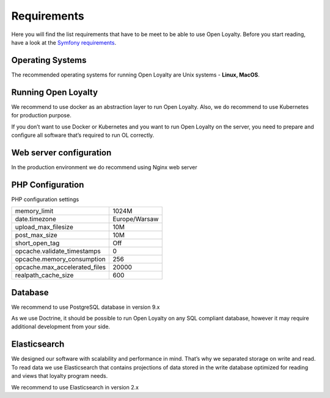 Requirements
============

Here you will find the list requirements that have to be meet to be able to use Open Loyalty.
Before you start reading, have a look at the `Symfony requirements <http://symfony.com/doc/3.4/reference/requirements.html>`_.

Operating Systems
-----------------

The recommended operating systems for running Open Loyalty are Unix systems - **Linux, MacOS**.

Running Open Loyalty
--------------------

We recommend to use docker as an abstraction layer to run Open Loyalty. Also, we do recommend to use Kubernetes for
production purpose.

If you don’t want to use Docker or Kubernetes and you want to run Open Loyalty on the server, you need to prepare and
configure all software that’s required to run OL correctly.

Web server configuration
------------------------

In the production environment we do recommend using Nginx web server

PHP Configuration
----------------

+-------------+---------+
| PHP version | >= 7.1  |
+-------------+---------+
+----------------+-------+
| PHP extensions | APCU  |
+----------------+-------+

PHP configuration settings

+---------------------------------+----------------+
| memory_limit                    | 1024M          |
+---------------------------------+----------------+
| date.timezone                   | Europe/Warsaw  |
+---------------------------------+----------------+
| upload_max_filesize             | 10M            |
+---------------------------------+----------------+
| post_max_size                   | 10M            |
+---------------------------------+----------------+
| short_open_tag                  | Off            |
+---------------------------------+----------------+
| opcache.validate_timestamps     | 0              |
+---------------------------------+----------------+
| opcache.memory_consumption      | 256            |
+---------------------------------+----------------+
| opcache.max_accelerated_files   | 20000          |
+---------------------------------+----------------+
| realpath_cache_size             | 600            |
+---------------------------------+----------------+

Database
--------

We recommend to use PostgreSQL database in version 9.x

As we use Doctrine, it should be possible to run Open Loyalty on any SQL compliant database, however it may
require additional development from your side.


Elasticsearch
-------------

We designed our software with scalability and performance in mind. That’s why we separated storage on write and read.
To read data we use Elasticsearch that contains projections of data stored in the write database optimized for reading
and views that loyalty program needs.

We recommend to use Elasticsearch in version 2.x
